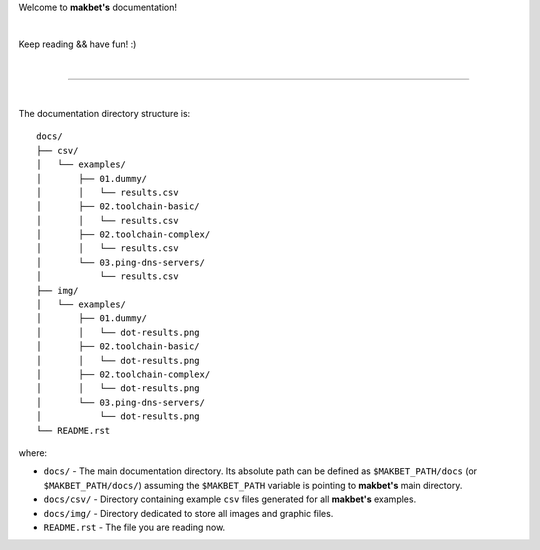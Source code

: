 Welcome to **makbet's** documentation!

|

Keep reading && have fun! :)

|

----

|

The documentation directory structure is:

::

    docs/
    ├── csv/
    │   └── examples/
    │       ├── 01.dummy/
    │       │   └── results.csv
    │       ├── 02.toolchain-basic/
    │       │   └── results.csv
    │       ├── 02.toolchain-complex/
    │       │   └── results.csv
    │       └── 03.ping-dns-servers/
    │           └── results.csv
    ├── img/
    │   └── examples/
    │       ├── 01.dummy/
    │       │   └── dot-results.png
    │       ├── 02.toolchain-basic/
    │       │   └── dot-results.png
    │       ├── 02.toolchain-complex/
    │       │   └── dot-results.png
    │       └── 03.ping-dns-servers/
    │           └── dot-results.png
    └── README.rst

where:

- ``docs/`` - The main documentation directory.  Its absolute path can be
  defined as ``$MAKBET_PATH/docs`` (or ``$MAKBET_PATH/docs/``) assuming the
  ``$MAKBET_PATH`` variable is pointing to **makbet's** main directory.
- ``docs/csv/`` - Directory containing example ``csv`` files generated for all
  **makbet's** examples.
- ``docs/img/`` - Directory dedicated to store all images and graphic files.
- ``README.rst`` - The file you are reading now.


.. The end

